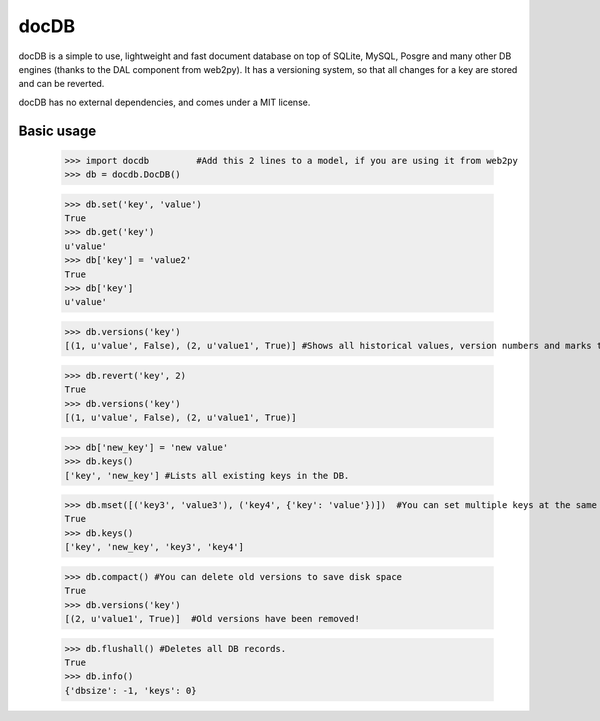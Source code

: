 docDB
=====

docDB is a simple to use, lightweight and fast document database on top of SQLite, MySQL, Posgre and many other DB engines (thanks to the DAL component from web2py).
It has a versioning system, so that all changes for a key are stored and can be reverted.

docDB has no external dependencies, and comes under a MIT license.

Basic usage
------------

    >>> import docdb         #Add this 2 lines to a model, if you are using it from web2py
    >>> db = docdb.DocDB()

    >>> db.set('key', 'value')
    True
    >>> db.get('key')
    u'value'
    >>> db['key'] = 'value2'
    True
    >>> db['key']
    u'value'
    
    >>> db.versions('key')
    [(1, u'value', False), (2, u'value1', True)] #Shows all historical values, version numbers and marks the current one to True

    >>> db.revert('key', 2)
    True
    >>> db.versions('key')
    [(1, u'value', False), (2, u'value1', True)]

    >>> db['new_key'] = 'new value'
    >>> db.keys()
    ['key', 'new_key'] #Lists all existing keys in the DB.

    >>> db.mset([('key3', 'value3'), ('key4', {'key': 'value'})])  #You can set multiple keys at the same go
    True
    >>> db.keys()
    ['key', 'new_key', 'key3', 'key4']
    
    >>> db.compact() #You can delete old versions to save disk space
    True
    >>> db.versions('key')
    [(2, u'value1', True)]  #Old versions have been removed!

    >>> db.flushall() #Deletes all DB records.
    True
    >>> db.info()
    {'dbsize': -1, 'keys': 0}
    

